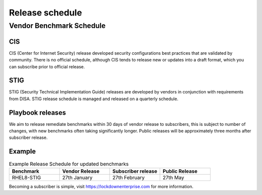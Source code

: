 Release schedule
================

Vendor Benchmark Schedule
-------------------------

CIS
^^^

CIS (Center for Internet Security) release developed security configurations best practices that are validated by community. There is no official schedule, although CIS tends to release new or updates into a draft format, which you can subscribe prior to official release.

STIG
^^^^

STIG (Security Technical Implementation Guide) releases are developed by vendors in conjunction with requirements from DISA. STIG release schedule is managed and released on a quarterly schedule.

Playbook releases
^^^^^^^^^^^^^^^^^

We aim to release remediate benchmarks within 30 days of vendor release to subscribers, this is subject to number of changes, with new benchmarks often taking significantly longer. Public releases will be approximately three months after subscriber release.

Example
^^^^^^^

.. csv-table:: Example Release Schedule for updated benchmarks
   :header: "Benchmark", "Vendor Release", "Subscriber release", "Public Release"
   :widths: 25, 25, 25, 25

   "RHEL8-STIG", "27th January", "27th February", "27th May"

Becoming a subscriber is simple, visit https://lockdownenterprise.com for more information.
